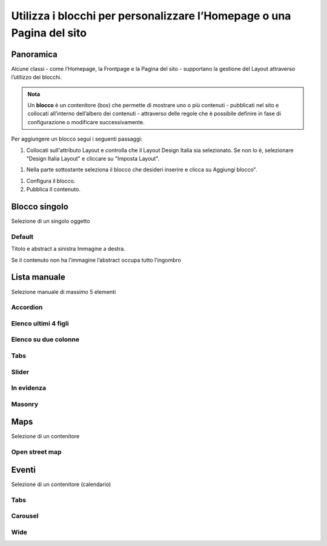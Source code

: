 
.. _h5b2d791843252d436c44807f5e712858:

Utilizza i blocchi per personalizzare l’Homepage o una Pagina del sito
======================================================================

.. _hf464843526245477320527c5120671:

Panoramica
----------

Alcune classi - come l’Homepage, la Frontpage e la Pagina del sito - supportano la gestione del Layout attraverso l’utilizzo dei blocchi.

.. admonition:: Nota

    Un \ |STYLE0|\  è un contenitore (box) che permette di mostrare uno o più contenuti - pubblicati nel sito e collocati all’interno dell’albero dei contenuti - attraverso delle regole che è possibile definire in fase di configurazione o modificare successivamente.

Per aggiungere un blocco segui i seguenti passaggi:

#. Collocati sull'attributo Layout e controlla che il Layout Design Italia sia selezionato. Se non lo è, selezionare "Design Italia Layout" e cliccare su "Imposta Layout".

\ |IMG1|\ 

#. Nella parte sottostante seleziona il blocco che desideri inserire e clicca su Aggiungi blocco".

\ |IMG2|\ 

#. Configura il blocco.

#. Pubblica il contenuto.

\ |IMG3|\ 

.. _h11463f11d25257d421058164d5c6216:

Blocco singolo
--------------

Selezione di un singolo oggetto

.. _h7a19202a115655405a60135a11184467:

Default
~~~~~~~

Titolo e abstract a sinistra Immagine a destra. 

Se il contenuto non ha l’immagine l’abstract occupa tutto l’ingombro

\ |IMG4|\ 

.. _h7f3332d11511d3d543639785d345f:

Lista manuale
-------------

Selezione manuale di massimo 5 elementi

.. _h4d5a52b2176b4a2fc513b6643430:

Accordion
~~~~~~~~~

\ |IMG5|\ 

.. _h32307a597018792c57d252b6f59401f:

Elenco ultimi 4 figli 
~~~~~~~~~~~~~~~~~~~~~~

\ |IMG6|\ 

.. _h40117d10496d54353546257a7a13439:

Elenco su due colonne
~~~~~~~~~~~~~~~~~~~~~

\ |IMG7|\ 

.. _h7015777b347a33c5e481931d625040:

Tabs
~~~~

\ |IMG8|\ 

.. _h2d6566764f50424b1fe1b2f3263b61:

Slider
~~~~~~

\ |IMG9|\ 

.. _h32326a1177164785e7e5511db8073:

In evidenza
~~~~~~~~~~~

\ |IMG10|\ 

.. _h5647777d3a38475e3b592656276fb14:

Masonry
~~~~~~~

\ |IMG11|\ 


.. _h5151374a254c4a24f1275507dfd:

Maps
----

Selezione di un contenitore

.. _h31735759454e6a13612b695719321056:

Open street map
~~~~~~~~~~~~~~~

\ |IMG12|\ 


.. _h1a39193865195c181462595a354c02b:

Eventi
------

Selezione di un contenitore (calendario)

.. _h7015777b347a33c5e481931d625040:

Tabs
~~~~

\ |IMG13|\ 

.. _h225bd2729b5f536b2e442259197a52:

Carousel
~~~~~~~~

\ |IMG14|\ 

.. _h51164662845596a185f716a411e4369:

Wide 
~~~~~

\ |IMG15|\ 

.. _h2c1d74277104e41780968148427e:





.. bottom of content


.. |STYLE0| replace:: **blocco**

.. |IMG1| image:: static/Blocchi_Opencity_1.png
   :height: 222 px
   :width: 564 px

.. |IMG2| image:: static/Blocchi_Opencity_2.png
   :height: 212 px
   :width: 534 px

.. |IMG3| image:: static/Blocchi_Opencity_3.png
   :height: 28 px
   :width: 413 px

.. |IMG4| image:: static/Blocchi_Opencity_4.jpeg
   :height: 192 px
   :width: 601 px

.. |IMG5| image:: static/Blocchi_Opencity_5.jpeg
   :height: 157 px
   :width: 601 px

.. |IMG6| image:: static/Blocchi_Opencity_6.jpeg
   :height: 160 px
   :width: 601 px

.. |IMG7| image:: static/Blocchi_Opencity_7.jpeg
   :height: 424 px
   :width: 601 px

.. |IMG8| image:: static/Blocchi_Opencity_8.jpeg
   :height: 113 px
   :width: 601 px

.. |IMG9| image:: static/Blocchi_Opencity_9.jpeg
   :height: 196 px
   :width: 601 px

.. |IMG10| image:: static/Blocchi_Opencity_10.jpeg
   :height: 265 px
   :width: 601 px

.. |IMG11| image:: static/Blocchi_Opencity_11.jpeg
   :height: 506 px
   :width: 601 px

.. |IMG12| image:: static/Blocchi_Opencity_12.jpeg
   :height: 213 px
   :width: 601 px

.. |IMG13| image:: static/Blocchi_Opencity_13.jpeg
   :height: 173 px
   :width: 601 px

.. |IMG14| image:: static/Blocchi_Opencity_14.jpeg
   :height: 328 px
   :width: 601 px

.. |IMG15| image:: static/Blocchi_Opencity_15.jpeg
   :height: 288 px
   :width: 601 px
